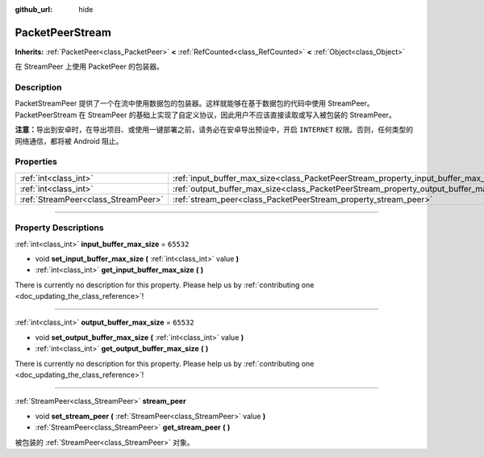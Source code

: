 :github_url: hide

.. DO NOT EDIT THIS FILE!!!
.. Generated automatically from Godot engine sources.
.. Generator: https://github.com/godotengine/godot/tree/master/doc/tools/make_rst.py.
.. XML source: https://github.com/godotengine/godot/tree/master/doc/classes/PacketPeerStream.xml.

.. _class_PacketPeerStream:

PacketPeerStream
================

**Inherits:** :ref:`PacketPeer<class_PacketPeer>` **<** :ref:`RefCounted<class_RefCounted>` **<** :ref:`Object<class_Object>`

在 StreamPeer 上使用 PacketPeer 的包装器。

.. rst-class:: classref-introduction-group

Description
-----------

PacketStreamPeer 提供了一个在流中使用数据包的包装器。这样就能够在基于数据包的代码中使用 StreamPeer。PacketPeerStream 在 StreamPeer 的基础上实现了自定义协议，因此用户不应该直接读取或写入被包装的 StreamPeer。

\ **注意：**\ 导出到安卓时，在导出项目、或使用一键部署之前，请务必在安卓导出预设中，开启 ``INTERNET`` 权限。否则，任何类型的网络通信，都将被 Android 阻止。

.. rst-class:: classref-reftable-group

Properties
----------

.. table::
   :widths: auto

   +-------------------------------------+---------------------------------------------------------------------------------------+-----------+
   | :ref:`int<class_int>`               | :ref:`input_buffer_max_size<class_PacketPeerStream_property_input_buffer_max_size>`   | ``65532`` |
   +-------------------------------------+---------------------------------------------------------------------------------------+-----------+
   | :ref:`int<class_int>`               | :ref:`output_buffer_max_size<class_PacketPeerStream_property_output_buffer_max_size>` | ``65532`` |
   +-------------------------------------+---------------------------------------------------------------------------------------+-----------+
   | :ref:`StreamPeer<class_StreamPeer>` | :ref:`stream_peer<class_PacketPeerStream_property_stream_peer>`                       |           |
   +-------------------------------------+---------------------------------------------------------------------------------------+-----------+

.. rst-class:: classref-section-separator

----

.. rst-class:: classref-descriptions-group

Property Descriptions
---------------------

.. _class_PacketPeerStream_property_input_buffer_max_size:

.. rst-class:: classref-property

:ref:`int<class_int>` **input_buffer_max_size** = ``65532``

.. rst-class:: classref-property-setget

- void **set_input_buffer_max_size** **(** :ref:`int<class_int>` value **)**
- :ref:`int<class_int>` **get_input_buffer_max_size** **(** **)**

.. container:: contribute

	There is currently no description for this property. Please help us by :ref:`contributing one <doc_updating_the_class_reference>`!

.. rst-class:: classref-item-separator

----

.. _class_PacketPeerStream_property_output_buffer_max_size:

.. rst-class:: classref-property

:ref:`int<class_int>` **output_buffer_max_size** = ``65532``

.. rst-class:: classref-property-setget

- void **set_output_buffer_max_size** **(** :ref:`int<class_int>` value **)**
- :ref:`int<class_int>` **get_output_buffer_max_size** **(** **)**

.. container:: contribute

	There is currently no description for this property. Please help us by :ref:`contributing one <doc_updating_the_class_reference>`!

.. rst-class:: classref-item-separator

----

.. _class_PacketPeerStream_property_stream_peer:

.. rst-class:: classref-property

:ref:`StreamPeer<class_StreamPeer>` **stream_peer**

.. rst-class:: classref-property-setget

- void **set_stream_peer** **(** :ref:`StreamPeer<class_StreamPeer>` value **)**
- :ref:`StreamPeer<class_StreamPeer>` **get_stream_peer** **(** **)**

被包装的 :ref:`StreamPeer<class_StreamPeer>` 对象。

.. |virtual| replace:: :abbr:`virtual (This method should typically be overridden by the user to have any effect.)`
.. |const| replace:: :abbr:`const (This method has no side effects. It doesn't modify any of the instance's member variables.)`
.. |vararg| replace:: :abbr:`vararg (This method accepts any number of arguments after the ones described here.)`
.. |constructor| replace:: :abbr:`constructor (This method is used to construct a type.)`
.. |static| replace:: :abbr:`static (This method doesn't need an instance to be called, so it can be called directly using the class name.)`
.. |operator| replace:: :abbr:`operator (This method describes a valid operator to use with this type as left-hand operand.)`
.. |bitfield| replace:: :abbr:`BitField (This value is an integer composed as a bitmask of the following flags.)`

